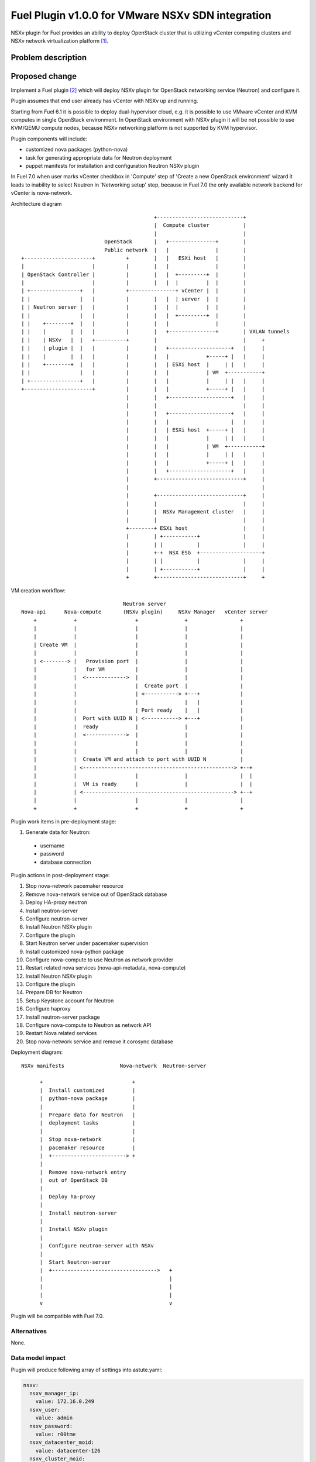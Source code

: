 ..
 This work is licensed under a Creative Commons Attribution 3.0 Unported
 License.

 http://creativecommons.org/licenses/by/3.0/legalcode

==================================================
Fuel Plugin v1.0.0 for VMware NSXv SDN integration
==================================================

NSXv plugin for Fuel provides an ability to deploy OpenStack cluster that is
utilizing vCenter computing clusters and NSXv network virtualization
platform [1]_.

Problem description
===================

Proposed change
===============

Implement a Fuel plugin [2]_ which will deploy NSXv plugin for OpenStack networking
service (Neutron) and configure it.

Plugin assumes that end user already has vCenter with NSXv up and running.

Starting from Fuel 6.1 it is possible to deploy dual-hypervisor cloud, e.g. it
is possible to use VMware vCenter and KVM computes in single OpenStack
environment.  In OpenStack environment with NSXv plugin it will be not possible
to use KVM/QEMU compute nodes, because NSXv networking platform is not
supported by KVM hypervisor.

Plugin components will include:

- customized nova packages (python-nova)
- task for generating appropriate data for Neutron deployment
- puppet manifests for installation and configuration Neutron NSXv plugin

In Fuel 7.0 when user marks vCenter checkbox in 'Compute' step of 'Create a new
OpenStack environment' wizard it leads to inability to select Neutron in
'Networking setup' step, because in Fuel 7.0 the only available network backend
for vCenter is nova-network.

Architecture diagram

::

                                            +----------------------------+
                                            |  Compute cluster           |
                                            |                            |
                            OpenStack       |   +---------------+        |
                            Public network  |   |               |        |
 +----------------------+          +        |   |   ESXi host   |        |
 |                      |          |        |   |               |        |
 | OpenStack Controller |          |        |   |  +---------+  |        |
 |                      |          |        |   |  |         |  |        |
 | +----------------+   |          +---------------+ vCenter |  |        |
 | |                |   |          |        |   |  | server  |  |        |
 | | Neutron server |   |          |        |   |  |         |  |        |
 | |                |   |          |        |   |  +---------+  |        |
 | |    +--------+  |   |          |        |   |               |        |
 | |    |        |  |   |          |        |   +---------------+        | VXLAN tunnels
 | |    | NSXv   |  |   +----------+        |                            |     +
 | |    | plugin |  |   |          |        |   +--------------------+   |     |
 | |    |        |  |   |          |        |   |            +-----+ |   |     |
 | |    +--------+  |   |          |        |   | ESXi host  |     | |   |     |
 | |                |   |          |        |   |            | VM  +-----------+
 | +----------------+   |          |        |   |            |     | |   |     |
 +----------------------+          |        |   |            +-----+ |   |     |
                                   |        |   +--------------------+   |     |
                                   |        |                            |     |
                                   |        |   +--------------------+   |     |
                                   |        |   |                    |   |     |
                                   |        |   | ESXi host  +-----+ |   |     |
                                   |        |   |            |     | |   |     |
                                   |        |   |            | VM  +-----------+
                                   |        |   |            |     | |   |     |
                                   |        |   |            +-----+ |   |     |
                                   |        |   +--------------------+   |     |
                                   |        +----------------------------+     |
                                   |                                           |
                                   |        +----------------------------+     |
                                   |        |                            |     |
                                   |        |  NSXv Management cluster   |     |
                                   |        |                            |     |
                                   +--------+ ESXi host                  |     |
                                   |        | +-----------+              |     |
                                   |        | |           |              |     |
                                   |        +-+  NSX ESG  +--------------------+
                                   |        | |           |              |     |
                                   |        | +-----------+              |     |
                                   +        +----------------------------+     +




VM creation workflow:

::

                                   Neutron server
  Nova-api      Nova-compute       (NSXv plugin)     NSXv Manager   vCenter server
      +            +                   +               +                 +
      |            |                   |               |                 |
      |            |                   |               |                 |
      | Create VM  |                   |               |                 |
      |            |                   |               |                 |
      | <--------> |   Provision port  |               |                 |
      |            |   for VM          |               |                 |
      |            |  <------------->  |               |                 |
      |            |                   |  Create port  |                 |
      |            |                   | <-----------> +---+             |
      |            |                   |               |   |             |
      |            |                   | Port ready    |   |             |
      |            |  Port with UUID N | <-----------> +---+             |
      |            |  ready            |               |                 |
      |            |  <------------->  |               |                 |
      |            |                   |               |                 |
      |            |                   |               |                 |
      |            |  Create VM and attach to port with UUID N           |
      |            | <-------------------------------------------------> +--+
      |            |                   |               |                 |  |
      |            |  VM is ready      |               |                 |  |
      |            | <-------------------------------------------------> +--+
      |            |                   |               |                 |
      +            +                   +               +                 +


Plugin work items in pre-deployment stage:

#. Generate data for Neutron:

  - username
  - password
  - database connection

Plugin actions in post-deployment stage:

#. Stop nova-network pacemaker resource
#. Remove nova-network service out of OpenStack database
#. Deploy HA-proxy neutron
#. Install neutron-server
#. Configure neutron-server
#. Install Neutron NSXv plugin
#. Configure the plugin
#. Start Neutron server under pacemaker supervision
#. Install customized nova-python package
#. Configure nova-compute to use Neutron as network provider
#. Restart related nova services (nova-api-metadata, nova-compute)

#. Install Neutron NSXv plugin
#. Configure the plugin
#. Prepare DB for Neutron
#. Setup Keystone account for Neutron
#. Configure haproxy
#. Install neutron-server package
#. Configure nova-compute to Neutron as network API
#. Restart Nova related services
#. Stop nova-network service and remove it corosync database


Deployment diagram:

::

 NSXv manifests                  Nova-network  Neutron-server

       +                             +
       |  Install customized         |
       |  python-nova package        |
       |                             |
       |  Prepare data for Neutron   |
       |  deployment tasks           |
       |                             |
       |  Stop nova-network          |
       |  pacemaker resource         |
       |  +------------------------> +
       |
       |  Remove nova-network entry
       |  out of OpenStack DB
       |
       |  Deploy ha-proxy
       |
       |  Install neutron-server
       |
       |  Install NSXv plugin
       |
       |  Configure neutron-server with NSXv
       |
       |  Start Neutron-server
       |  +---------------------------------->   +
       |                                         |
       |                                         |
       |                                         |
       v                                         v


Plugin will be compatible with Fuel 7.0.


Alternatives
------------

None.

Data model impact
-----------------

Plugin will produce following array of settings into astute.yaml:

.. code-block:: yaml

  nsxv:
    nsxv_manager_ip:
      value: 172.16.0.249
    nsxv_user:
      value: admin
    nsxv_password:
      value: r00tme
    nsxv_datacenter_moid:
      value: datacenter-126
    nsxv_cluster_moid:
      value: domain-c133,domain-c134,domain-c138
    nsxv_resource_pool_id:
      value: resgroup-134
    nsxv_datastore_id:
      value: datastore-138
    nsxv_external_network:
      value: network-222
    nsxv_vdn_scope_id:
      value: vdnscope-1
    nsxv_dvs_id:
      value: dvs-141
    nsxv_backup_edge_pool:
      value: service:compact:1:2,vdr:compact:1:2

REST API impact
---------------

None.

Upgrade impact
--------------

None.

Security impact
---------------

None.

Notifications impact
--------------------

None.

Other end user impact
---------------------

Plugin settings are available via the Settings tab on Fuel web UI.

User has to extract needed settings out of vCenter and enter these settings on
the settings tab.

It does not matter at what interface end user will assign 'VM fixed' network
(aka Private network) where VM traffic flows on Controller node, because all VM
traffic including DHCP and L3 services is terminated inside vSphere
infrastructure.

User experience will be awkward with NSXv plugin, user have to select
nova-network backend when he creates new OpenStack environment in Fuel web UI.
After enabling NSXv plugin for this environment Neutron will be deployed as
network provider.  From user perspective it looks awkward.

Performance Impact
------------------

None.

Other deployer impact
---------------------

None.

Developer impact
----------------

Since it is not possible for user to select any Neutron option in 'Create a new
OpenStack environment' wizard deployment serializer would not be able to
generate network data for Neutron granular deployment tasks.  This obstacle can
be overcome with custom puppet class that will prepare nova-network
parameters for neutron manifests.  Only after that it will be possible to
utilize neutron deployment tasks from fuel-library [3]_.


Implementation
==============

Assignee(s)
-----------

Primary assignee:

- Igor Zinovik <izinovik@mirantis.com> - feature lead, developer

Other contributors:

- Artem Savinov <asavinov@mirantis.com> - developer

Project manager:

- Andrian Noga <anoga@mirantis.com>

Quality assurance:

- Andrey Setyaev <asetyaev@mirantis.com>


Work Items
----------

* Create pre-dev environment and manually deploy vCenter with NSXv

* Create Fuel plugin bundle, which contains deployments scripts, puppet
  modules and metadata

* Implement puppet module with the following functions:

 - Install Neutron NSXv plugin on OpenStack controllers
 - Configure Neutron server to use NSXv plugin and reload its configuration
 - Create needed networks for OpenStack testing framework (OSTF)

* Create system test for the plugin

* Write documentation


Dependencies
============

* Fuel 7.0

* VMware NSXv support in Nova
  https://blueprints.launchpad.net/nova/+spec/vmware-nsxv-support

* VMware NSXv plugin for Neutron

  https://blueprints.launchpad.net/neutron/+spec/vmware-nsx-v

  https://github.com/openstack/vmware-nsx

* NSXv support for Nova (Kilo)

  https://review.openstack.org/#/c/209372/

  https://review.openstack.org/#/c/209374/

Testing
=======

* Sanity checks including plugin build
* Syntax check
* Functional testing
* Non-functional testing
* Destructive testing

Documentation Impact
====================

* Deployment Guide (how to prepare an env for installation, how to
  install the plugin, how to deploy OpenStack env with the plugin)
* User Guide (which features the plugin provides, how to use them in
  the deployed OS env)

References
==========

.. [1] NSX for vSphere getting started guide
  https://communities.vmware.com/servlet/JiveServlet/previewBody/27705-102-1-37093/NSXv-GSG.pdf
.. [2] Fuel Plug-in Guide http://docs.mirantis.com/openstack/fuel/fuel-6.0/plugin-dev.html
.. [3] https://github.com/openstack/fuel-library
